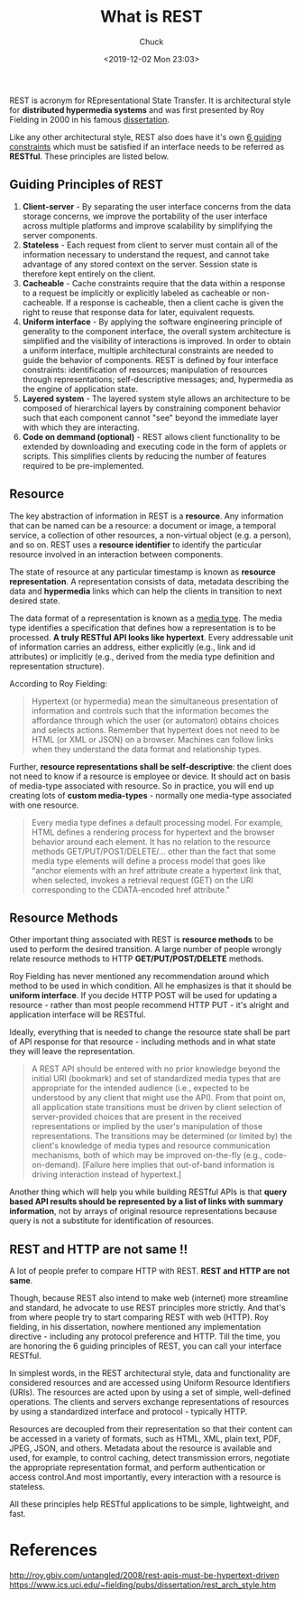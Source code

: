 #+TITLE: What is REST
#+AUTHOR: Chuck
#+DESCRIPTION: REST is acronym for REpresentational State Transfer. It is architectural style for distributed hypermedia systems and was first presented by Roy Fielding in 2000 in his famous dissertation.
#+KEYWORDS: REST, HTTP
#+DATE: <2019-12-02 Mon 23:03>

REST is acronym for REpresentational State Transfer. It is architectural style for *distributed hypermedia systems* and was first presented by Roy Fielding in 2000 in his famous [[https://www.ics.uci.edu/~fielding/pubs/dissertation/rest_arch_style.htm][dissertation]].

Like any other architectural style, REST also does have it's own [[https://restfulapi.net/rest-architectural-constraints/][6 guiding constraints]] which must be satisfied if an interface needs to be referred as *RESTful*. These principles are listed below.

** Guiding Principles of REST
:PROPERTIES:
:CUSTOM_ID: guiding-principles-of-rest
:END:

1. *Client-server* - By separating the user interface concerns from the data
   storage concerns, we improve the portability of the user interface across
   multiple platforms and improve scalability by simplifying the server
   components.
2. *Stateless* - Each request from client to server must contain all of the
   information necessary to understand the request, and cannot take advantage of
   any stored context on the server. Session state is therefore kept entirely on
   the client.
3. *Cacheable* - Cache constraints require that the data within a response to a
   request be implicitly or explicitly labeled as cacheable or non-cacheable. If
   a response is cacheable, then a client cache is given the right to reuse that
   response data for later, equivalent requests.
4. *Uniform interface* - By applying the software engineering principle of
   generality to the component interface, the overall system architecture is
   simplified and the visibility of interactions is improved. In order to obtain
   a uniform interface, multiple architectural constraints are needed to guide
   the behavior of components. REST is defined by four interface constraints:
   identification of resources; manipulation of resources through
   representations; self-descriptive messages; and, hypermedia as the engine of
   application state.
5. *Layered system* - The layered system style allows an architecture to be
   composed of hierarchical layers by constraining component behavior such that
   each component cannot "see" beyond the immediate layer with
   which they are interacting.
6. *Code on demmand (optional)* - REST allows client functionality to be
   extended by downloading and executing code in the form of applets or scripts.
   This simplifies clients by reducing the number of features required to be
   pre-implemented.

** Resource
:PROPERTIES:
:CUSTOM_ID: resource
:END:

The key abstraction of information in REST is a *resource*. Any information that can be named can be a resource: a document or image, a temporal service, a collection of other resources, a non-virtual object (e.g. a person), and so on. REST uses a *resource identifier* to identify the particular resource involved in an interaction between components.

The state of resource at any particular timestamp is known as *resource
representation*. A representation consists of data, metadata describing the data
and *hypermedia* links which can help the clients in transition to next desired state.

The data format of a representation is known as a [[https://www.iana.org/assignments/media-types/media-types.xhtml][media type]]. The media type
identifies a specification that defines how a representation is to be processed.
*A truly RESTful API looks like hypertext*. Every addressable unit of information
carries an address, either explicitly (e.g., link and id attributes) or
implicitly (e.g., derived from the media type definition and representation
structure).

According to Roy Fielding:

#+BEGIN_QUOTE
Hypertext (or hypermedia) mean the simultaneous presentation of information
and controls such that the information becomes the affordance through which the
user (or automaton) obtains choices and selects actions. Remember that hypertext
does not need to be HTML (or XML or JSON) on a browser. Machines can follow
links when they understand the data format and relationship types.
#+END_QUOTE

Further, *resource representations shall be self-descriptive*: the client does not
need to know if a resource is employee or device. It should act on basis of
media-type associated with resource. So in practice, you will end up creating
lots of *custom media-types* - normally one media-type associated with one
resource.

#+BEGIN_QUOTE
Every media type defines a default processing model. For example, HTML defines a
rendering process for hypertext and the browser behavior around each element. It
has no relation to the resource methods GET/PUT/POST/DELETE/... other than the
fact that some media type elements will define a process model that goes like
"anchor elements with an href attribute create a hypertext link that, when
selected, invokes a retrieval request (GET) on the URI corresponding to the
CDATA-encoded href attribute."
#+END_QUOTE

** Resource Methods
:PROPERTIES:
:CUSTOM_ID: resource-methods
:END:

Other important thing associated with REST is *resource methods* to be used to
perform the desired transition. A large number of people wrongly relate resource
methods to HTTP *GET/PUT/POST/DELETE* methods.

Roy Fielding has never mentioned any recommendation around which method to be
used in which condition. All he emphasizes is that it should be *uniform
interface*. If you decide HTTP POST will be used for updating a resource -
rather than most people recommend HTTP PUT - it's alright and application
interface will be RESTful.

Ideally, everything that is needed to change the resource state shall be part of
API response for that resource - including methods and in what state they will
leave the representation.

#+BEGIN_QUOTE
A REST API should be entered with no prior knowledge beyond the initial URI (bookmark) and set of standardized media types that are appropriate for the intended audience (i.e., expected to be understood by any client that might use the API). From that point on, all application state transitions must be driven by client selection of server-provided choices that are present in the received representations or implied by the user's manipulation of those representations. The transitions may be determined (or limited by) the client's knowledge of media types and resource communication mechanisms, both of which may be improved on-the-fly (e.g., code-on-demand).
[Failure here implies that out-of-band information is driving interaction
instead of hypertext.]
#+END_QUOTE

Another thing which will help you while building RESTful APIs is that 
*query based API results should be represented by a list of links with summary information*, 
not by arrays of original resource representations because query is not a substitute for identification of resources.

** REST and HTTP are not same !!
:PROPERTIES:
:CUSTOM_ID: rest-and-http-are-not-same
:END:

A lot of people prefer to compare HTTP with REST. *REST and HTTP are not same*.

Though, because REST also intend to make web (internet) more streamline and
standard, he advocate to use REST principles more strictly. And that's from
where people try to start comparing REST with web (HTTP). Roy fielding, in his
dissertation, nowhere mentioned any implementation directive - including any
protocol preference and HTTP. Till the time, you are honoring the 6 guiding
principles of REST, you can call your interface RESTful.

In simplest words, in the REST architectural style, data and functionality are
considered resources and are accessed using Uniform Resource Identifiers (URIs).
The resources are acted upon by using a set of simple, well-defined operations.
The clients and servers exchange representations of resources by using a
standardized interface and protocol - typically HTTP.

Resources are decoupled from their representation so that their content can be
accessed in a variety of formats, such as HTML, XML, plain text, PDF, JPEG,
JSON, and others. Metadata about the resource is available and used, for
example, to control caching, detect transmission errors, negotiate the
appropriate representation format, and perform authentication or access
control.And most importantly, every interaction with a resource is stateless.

All these principles help RESTful applications to be simple, lightweight, and
fast.

* References

#+begin_verse
http://roy.gbiv.com/untangled/2008/rest-apis-must-be-hypertext-driven
https://www.ics.uci.edu/~fielding/pubs/dissertation/rest_arch_style.htm
#+end_verse

